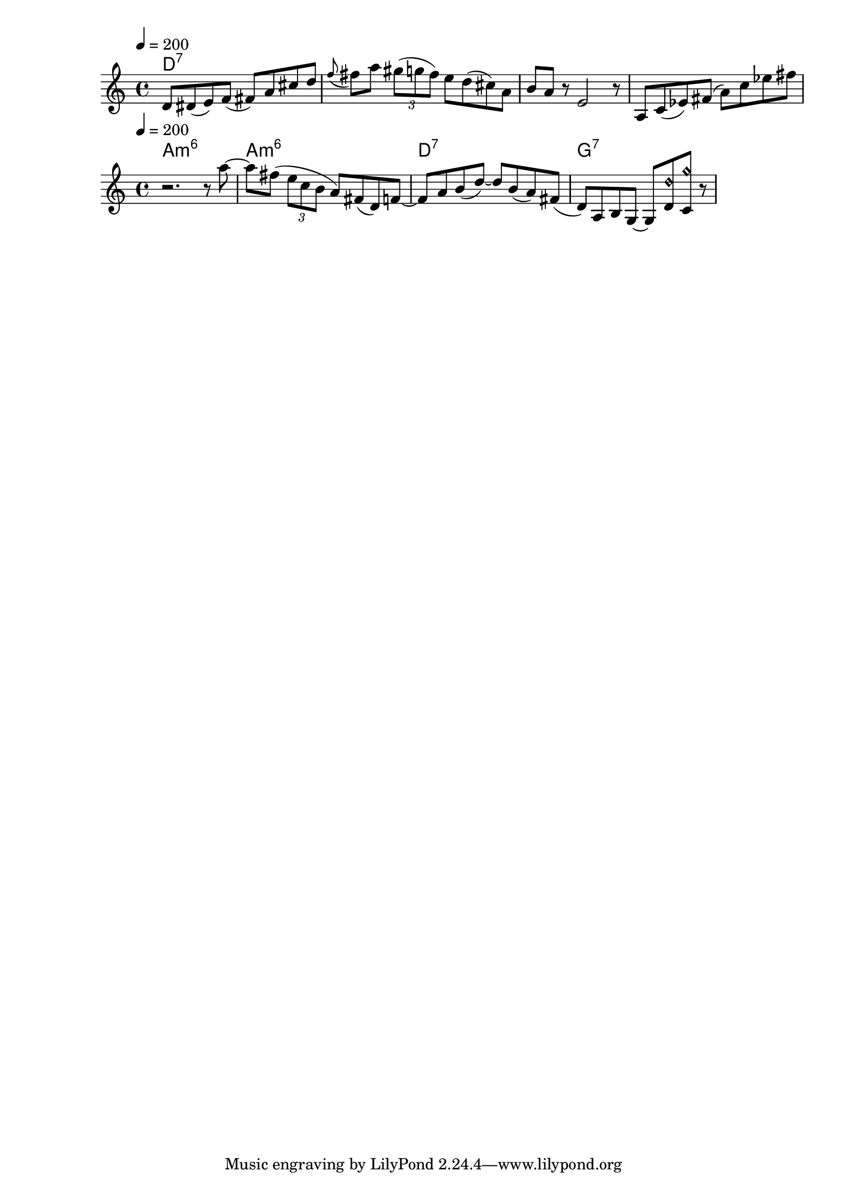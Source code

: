 \version "2.19.19"
\language "english"

\header {
  title = ""
}

global = {
  \time 4/4
  \key c \major
  \tempo 4=200
}

lick_A_chordNames = \chordmode {
  \global
  d1:7
}

lick_A_melody = \relative c' {
  
d8 ds( e) f( fs) a cs d 
\appoggiatura {f8} fs8 a \tuplet 3/2 {gs8( g fs)}
e d( cs) a 
b8 a r8 e2 r8
a,8 c(ef) fs( a) c ef fs
}


\score {
  <<
    \new ChordNames \lick_A_chordNames
    \new Staff { \lick_A_melody }
  >>
  \layout { }
 \midi {
  \context {
    \Score
    tempoWholesPerMinute = #(ly:make-moment 150 4)
  }
}
}

lick_B_chordNames = \chordmode {
  \global
   a1:m6  a1:m6   d1:7  g1:7
}
lick_B_melody = \relative c'' {
r2. r8 a'8~
a8 fs( \tuplet 3/2 { e c b} a) fs( d) f
~ f8 a b( d~) d b( a) fs( 
d8) a b g ~ g 
<d' d'\harmonic>8  <c g''\harmonic>
r8


}


\score {
  <<
    \new ChordNames \lick_B_chordNames
    \new Staff { \lick_B_melody }
  >>
  \layout { }
 \midi {
  \context {
    \Score
    tempoWholesPerMinute = #(ly:make-moment 150 4)
  }
}
}


